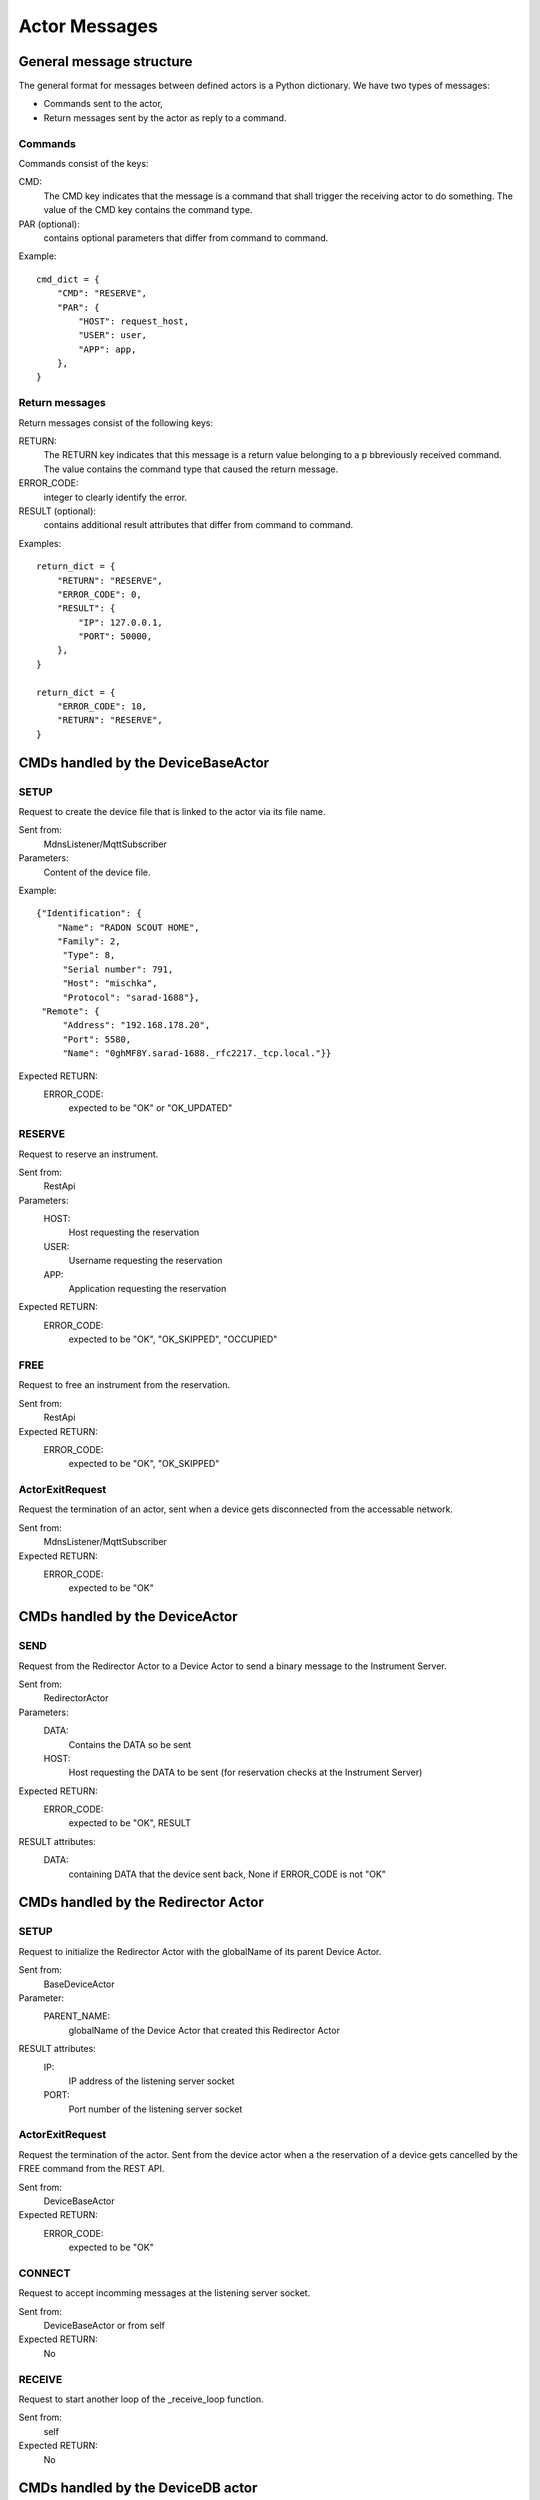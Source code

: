 ==============
Actor Messages
==============

General message structure
=========================

The general format for messages between defined actors is a Python dictionary.
We have two types of messages:

* Commands sent to the actor,
* Return messages sent by the actor as reply to a command.

Commands
--------

Commands consist of the keys:

CMD:
    The CMD key indicates that the message is a command that shall trigger the
    receiving actor to do something. The value of the CMD key contains the
    command type.

PAR (optional):
    contains optional parameters that differ from command to command.

Example::

  cmd_dict = {
      "CMD": "RESERVE",
      "PAR": {
          "HOST": request_host,
          "USER": user,
          "APP": app,
      },
  }

Return messages
---------------

Return messages consist of the following keys:

RETURN:
    The RETURN key indicates that this message is a return value belonging to a
    p bbreviously received command. The value contains the command type that caused
    the return message.

ERROR_CODE:
    integer to clearly identify the error.

RESULT (optional):
    contains additional result attributes that differ from command to command.

Examples::

  return_dict = {
      "RETURN": "RESERVE",
      "ERROR_CODE": 0,
      "RESULT": {
          "IP": 127.0.0.1,
          "PORT": 50000,
      },
  }

  return_dict = {
      "ERROR_CODE": 10,
      "RETURN": "RESERVE",
  }

CMDs handled by the DeviceBaseActor
===================================

SETUP
-----

Request to create the device file that is linked to the actor via its file name.

Sent from:
    MdnsListener/MqttSubscriber

Parameters:
    Content of the device file.

Example::

    {"Identification": {
        "Name": "RADON SCOUT HOME",
        "Family": 2,
         "Type": 8,
         "Serial number": 791,
         "Host": "mischka",
         "Protocol": "sarad-1688"},
     "Remote": {
         "Address": "192.168.178.20",
         "Port": 5580,
         "Name": "0ghMF8Y.sarad-1688._rfc2217._tcp.local."}}

Expected RETURN:
    ERROR_CODE:
        expected to be "OK" or "OK_UPDATED"

RESERVE
-------

Request to reserve an instrument.

Sent from:
    RestApi

Parameters:
    HOST:
        Host requesting the reservation
    USER:
        Username requesting the reservation
    APP:
        Application requesting the reservation

Expected RETURN:
    ERROR_CODE:
        expected to be "OK", "OK_SKIPPED", "OCCUPIED"


FREE
----

Request to free an instrument from the reservation.

Sent from:
    RestApi

Expected RETURN:
    ERROR_CODE:
        expected to be "OK", "OK_SKIPPED"

ActorExitRequest
----------------

Request the termination of an actor, sent when a device gets disconnected
from the accessable network.

Sent from:
    MdnsListener/MqttSubscriber

Expected RETURN:
    ERROR_CODE:
        expected to be "OK"


CMDs handled by the DeviceActor
===============================

SEND
----

Request from the Redirector Actor to a Device Actor to send a binary message to
the Instrument Server.

Sent from:
    RedirectorActor

Parameters:
    DATA:
        Contains the DATA so be sent
    HOST:
        Host requesting the DATA to be sent (for reservation checks at the Instrument Server)

Expected RETURN:
    ERROR_CODE:
        expected to be "OK", RESULT

RESULT attributes:
    DATA:
        containing DATA that the device sent back, None if ERROR_CODE is not "OK"


CMDs handled by the Redirector Actor
====================================

SETUP
-----

Request to initialize the Redirector Actor with the globalName of its parent Device Actor.

Sent from:
    BaseDeviceActor

Parameter:
    PARENT_NAME:
        globalName of the Device Actor that created this Redirector Actor

RESULT attributes:
    IP:
        IP address of the listening server socket
    PORT:
        Port number of the listening server socket

ActorExitRequest
----------------

Request the termination of the actor. Sent from the device actor when a the
reservation of a device gets cancelled by the FREE command from the REST API.

Sent from:
    DeviceBaseActor

Expected RETURN:
    ERROR_CODE:
        expected to be "OK"

CONNECT
-------

Request to accept incomming messages at the listening server socket.

Sent from:
    DeviceBaseActor or from self

Expected RETURN:
    No

RECEIVE
-------

Request to start another loop of the _receive_loop function.

Sent from:
    self

Expected RETURN:
    No


CMDs handled by the DeviceDB actor
==================================

CREATE
------

Request to create a new entry to the device database.

Sent from:
    DeviceBaseActor

Parameter:
    GLOBAL_NAME:
        globalName of the Device Actor
    ACTOR_ADDRESS:
        actor address of the Device Actor

Expected RETURN:
    No

Example::

  cmd_dict = {
      "CMD": "CREATE",
      "PAR": {
          "GLOBAL_NAME": <global_name>,
          "ACTOR_ADDRESS": <actor_address>,
      }
  }

REMOVE
------

Request to remove a device actor from the list.

Sent from:
    DeviceBaseActor

Parameter:
    GLOBAL_NAME:
        globalName of the Device Actor

Expected RETURN:
    No

Example::

  cmd_dict = {
      "CMD": "REMOVE",
      "PAR": {
          "GLOBAL_NAME": <global_name>,
      }
  }

READ
----

Request to return the complete list (dictionary) of device actors.

Sent from:
    RestApi, MqttScheduler

Expected RETURN:
    dictionary in the form {global_name: actor_address}

Example::

  cmd_dict = {
      "CMD": "READ",
  }

  return_dict = {
      "RETURN": "READ",
      "ERROR_CODE": 0,
      "RESULT": {
          <global_name>: <actor_address>
      },
  }
